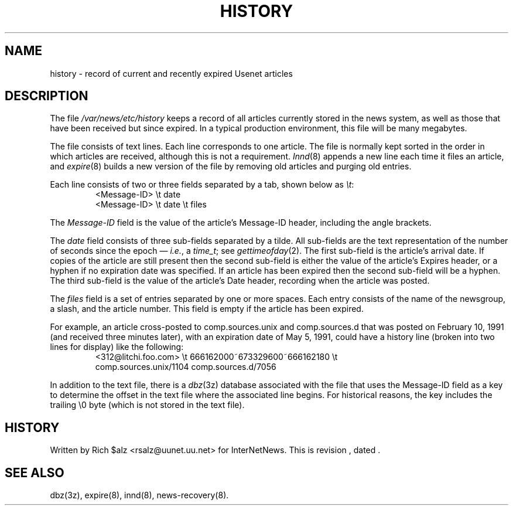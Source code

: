 .\" $Revision$
.TH HISTORY 5
.SH NAME
history \- record of current and recently expired Usenet articles
.SH DESCRIPTION
The file
.\" =()<.I @<_PATH_HISTORY>@>()=
.I /var/news/etc/history
keeps a record of all articles currently stored in the news system,
as well as those that have been received but since expired.
In a typical production environment, this file will be many megabytes.
.PP
The file consists of text lines.
Each line corresponds to one article.
The file is normally kept sorted in the order in which articles are
received, although this is not a requirement.
.IR Innd (8)
appends a new line each time it files an article, and
.IR expire (8)
builds a new version of the file by removing old articles and purging
old entries.
.PP
Each line consists of two or three fields separated by a tab, shown below
as
.IR \et :
.RS
.nf
<Message\-ID>   \et   date
<Message\-ID>   \et   date   \et   files
.fi
.RE
.PP
The
.I Message\-ID
field is the value of the article's Message-ID header, including the
angle brackets.
.PP
The
.I date
field consists of three sub-fields separated by a tilde.
All sub-fields are the text representation of the number of seconds since
the epoch \(em
.IR i.e. ,
a
.IR time_t ;
see
.IR gettimeofday (2).
The first sub-field is the article's arrival date.
If copies of the article are still present then the second sub-field is
either the value of the article's Expires header, or a hyphen if no
expiration date was specified.
If an article has been expired then the second sub-field will be a hyphen.
The third sub-field is the value of the article's Date header, recording
when the article was posted.
.PP
The
.I files
field is a set of entries separated by one or more spaces.
Each entry consists of the name of the newsgroup, a slash, and the article
number.
This field is empty if the article has been expired.
.PP
For example, an article cross-posted to comp.sources.unix and
comp.sources.d that was posted on February 10, 1991 (and received three
minutes later), with an expiration date of May 5, 1991, could have a
history line (broken into two lines for display) like the
following:
.RS
.nf
<312@litchi.foo.com>  \et  666162000~673329600~666162180  \et
    comp.sources.unix/1104 comp.sources.d/7056
.fi
.RE
.PP
In addition to the text file, there is a
.IR dbz (3z)
database associated with the file that uses the Message-ID field as a key
to determine the offset in the text file where the associated line begins.
For historical reasons, the key includes the trailing \e0 byte
(which is not stored in the text file).
.SH HISTORY
Written by Rich $alz <rsalz@uunet.uu.net> for InterNetNews.
.de R$
This is revision \\$3, dated \\$4.
..
.R$ $Id$
.SH "SEE ALSO"
dbz(3z),
expire(8),
innd(8),
news-recovery(8).
